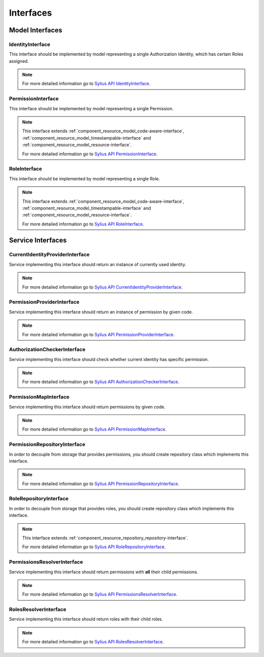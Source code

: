 Interfaces
==========

Model Interfaces
----------------

.. _component_rbac_model_identity-interface:

IdentityInterface
~~~~~~~~~~~~~~~~~

This interface should be implemented by model representing a single Authorization Identity, which has certain Roles assigned.

.. note::
    For more detailed information go to `Sylius API IdentityInterface`_.

.. _Sylius API IdentityInterface: http://api.sylius.org/Sylius/Component/Rbac/Model/IdentityInterface.html

.. _component_rbac_model_permission-interface:

PermissionInterface
~~~~~~~~~~~~~~~~~~~

This interface should be implemented by model representing a single Permission.

.. note::
    This interface extends :ref:`component_resource_model_code-aware-interface`, :ref:`component_resource_model_timestampable-interface` and :ref:`component_resource_model_resource-interface`.

    For more detailed information go to `Sylius API PermissionInterface`_.

.. _Sylius API PermissionInterface: http://api.sylius.org/Sylius/Component/Rbac/Model/PermissionInterface.html

.. _component_rbac_model_role-interface:

RoleInterface
~~~~~~~~~~~~~

This interface should be implemented by model representing a single Role.

.. note::
    This interface extends :ref:`component_resource_model_code-aware-interface`, :ref:`component_resource_model_timestampable-interface` and :ref:`component_resource_model_resource-interface`.

    For more detailed information go to `Sylius API RoleInterface`_.

.. _Sylius API RoleInterface: http://api.sylius.org/Sylius/Component/Rbac/Model/RoleInterface.html

Service Interfaces
------------------

.. _component_rbac_provider_current-identity-provider-interface:

CurrentIdentityProviderInterface
~~~~~~~~~~~~~~~~~~~~~~~~~~~~~~~~

Service implementing this interface should return an instance of currently used identity.

.. note::
    For more detailed information go to `Sylius API CurrentIdentityProviderInterface`_.

.. _Sylius API CurrentIdentityProviderInterface: http://api.sylius.org/Sylius/Component/Rbac/Provider/CurrentIdentityProviderInterface.html

.. _component_rbac_provider_permission-provider-interface:

PermissionProviderInterface
~~~~~~~~~~~~~~~~~~~~~~~~~~~

Service implementing this interface should return an instance of permission by given code.


.. note::
    For more detailed information go to `Sylius API PermissionProviderInterface`_.

.. _Sylius API PermissionProviderInterface: http://api.sylius.org/Sylius/Component/Rbac/Provider/PermissionProviderInterface.html

.. _component_rbac_authorization_authorization-checker-interface:

AuthorizationCheckerInterface
~~~~~~~~~~~~~~~~~~~~~~~~~~~~~

Service implementing this interface should check whether current identity has specific permission.

.. note::
    For more detailed information go to `Sylius API AuthorizationCheckerInterface`_.

.. _Sylius API AuthorizationCheckerInterface: http://api.sylius.org/Sylius/Component/Rbac/Authorization/AuthorizationCheckerInterface.html

.. _component_rbac_authorization_permission-map-interface:

PermissionMapInterface
~~~~~~~~~~~~~~~~~~~~~~

Service implementing this interface should return permissions by given code.

.. note::
    For more detailed information go to `Sylius API PermissionMapInterface`_.

.. _Sylius API PermissionMapInterface: http://api.sylius.org/Sylius/Component/Rbac/Authorization/PermissionMapInterface.html

.. _component_rbac_repository_permission-repository-interface:

PermissionRepositoryInterface
~~~~~~~~~~~~~~~~~~~~~~~~~~~~~

In order to decouple from storage that provides permissions, you should create repository class which implements this interface.

.. note::
    For more detailed information go to `Sylius API PermissionRepositoryInterface`_.

.. _Sylius API PermissionRepositoryInterface: http://api.sylius.org/Sylius/Component/Rbac/Repository/PermissionRepositoryInterface.html

.. _component_rbac_repository_role-repository-interface:

RoleRepositoryInterface
~~~~~~~~~~~~~~~~~~~~~~~

In order to decouple from storage that provides roles, you should create repository class which implements this interface.

.. note::
    This interface extends :ref:`component_resource_repository_repository-interface`.

    For more detailed information go to `Sylius API RoleRepositoryInterface`_.

.. _Sylius API RoleRepositoryInterface: http://api.sylius.org/Sylius/Component/Rbac/Repository/RoleRepositoryInterface.html

.. _component_rbac_resolver_permission-resolver-interface:

PermissionsResolverInterface
~~~~~~~~~~~~~~~~~~~~~~~~~~~~

Service implementing this interface should return permissions with **all** their child permissions.

.. note::
    For more detailed information go to `Sylius API PermissionsResolverInterface`_.

.. _Sylius API PermissionsResolverInterface: http://api.sylius.org/Sylius/Component/Rbac/Resolver/PermissionsResolverInterface.html

.. _component_rbac_resolver_roles-resolver-interface:

RolesResolverInterface
~~~~~~~~~~~~~~~~~~~~~~

Service implementing this interface should return roles with their child roles.

.. note::
    For more detailed information go to `Sylius API RolesResolverInterface`_.

.. _Sylius API RolesResolverInterface: http://api.sylius.org/Sylius/Component/Rbac/Resolver/RolesResolverInterface.html
